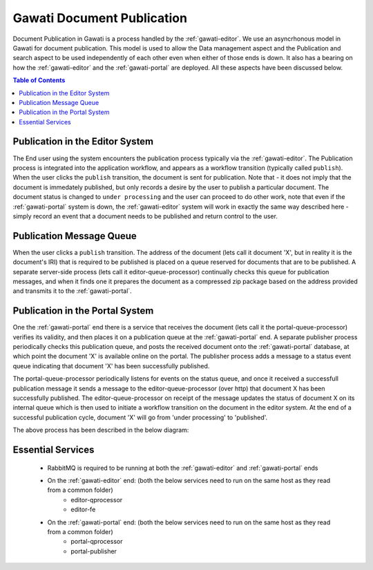 Gawati Document Publication
###########################

Document Publication in Gawati is a process handled by the :ref:`gawati-editor`. We use an asyncrhonous model in Gawati for document publication. This model is used to allow the Data management aspect and the Publication and search aspect to be used independently of each other even when either of those ends is down. It also has a bearing on how the :ref:`gawati-editor` and the :ref:`gawati-portal` are deployed. All these aspects have been discussed below. 

.. contents:: Table of Contents 
  :local:


********************************
Publication in the Editor System
********************************

The End user using the system encounters the publication process typically via the :ref:`gawati-editor`. The Publication process is integrated into the application workflow, and appears as a workflow transition (typically called ``publish``). When the user clicks the ``publish`` transition, the document is sent for publication. Note that - it does not imply that the document is immedately published, but only records a desire by the user to publish a particular document. The document status is changed to ``under processing`` and the user can proceed to do other work, note that even if the :ref:`gawati-portal` system is down, the :ref:`gawati-editor` system will work in exactly the same way described here - simply record an event that  a document needs to be published and return control to the user. 

*************************
Publication Message Queue
*************************

When the user clicks a ``publish`` transition. The address of the document (lets call it document 'X', but in reality it is the document's IRI) that is required to be published is placed on a queue reserved for documents that are to be published. A separate server-side process (lets call it editor-queue-processor) continually checks this queue for publication messages, and when it finds one it prepares the document as a compressed zip package based on the address provided and transmits it to the :ref:`gawati-portal`. 

********************************
Publication in the Portal System 
********************************

One the :ref:`gawati-portal` end there is a service that receives the document (lets call it the portal-queue-processor) verifies its validity, and then places it on a publication queue at the :ref:`gawati-portal` end. A separate publisher process periodically checks this publication queue, and posts the received document onto the :ref:`gawati-portal` database, at which point the document 'X' is available online on the portal. The publisher process adds a message to a status event queue indicating that document 'X' has been successfully published. 

The portal-queue-processor periodically listens for events on the status queue, and once it received a successfull publication message it sends a message to the editor-queue-processor (over http) that document X has been successfully published. The editor-queue-processor on receipt of the message updates the status of document X on its internal queue which is then used to initiate a workflow transition on the document in the editor system. At the end of a successful publication cycle, document 'X' will go from 'under processing' to 'published'. 

The above process has been described in the below diagram:

.. figure:: ./_images/sync.png
  :target: ./_images/sync.png
  :alt: Data Entry Architecture
  :align: center
  :figclass: align-center


******************
Essential Services 
******************

 * RabbitMQ is required to be running at both the :ref:`gawati-editor` and :ref:`gawati-portal` ends
 * On the :ref:`gawati-editor` end: (both the below services need to run on the same host as they read from a common folder)
    - editor-qprocessor
    - editor-fe
 * On the :ref:`gawati-portal` end: (both the below services need to run on the same host as they read from a common folder)
    - portal-qprocessor
    - portal-publisher
 


